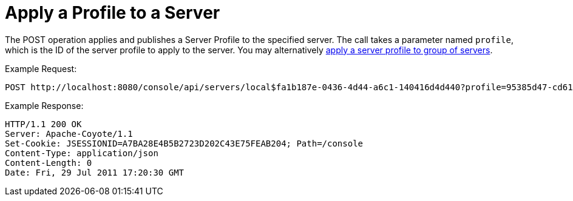 = Apply a Profile to a Server

The POST operation applies and publishes a Server Profile to the specified server. The call takes a parameter named `profile`, which is the ID of the server profile to apply to the server. You may alternatively link:/docs/display/TCAT/Apply+a+Profile+to+a+Server+Group[apply a server profile to group of servers].

Example Request:

[source]
----
POST http://localhost:8080/console/api/servers/local$fa1b187e-0436-4d44-a6c1-140416d4d440?profile=95385d47-cd61-4f62-a379-59f8b31b69f5
----

Example Response:

[source]
----
HTTP/1.1 200 OK
Server: Apache-Coyote/1.1
Set-Cookie: JSESSIONID=A7BA28E4B5B2723D202C43E75FEAB204; Path=/console
Content-Type: application/json
Content-Length: 0
Date: Fri, 29 Jul 2011 17:20:30 GMT
----
